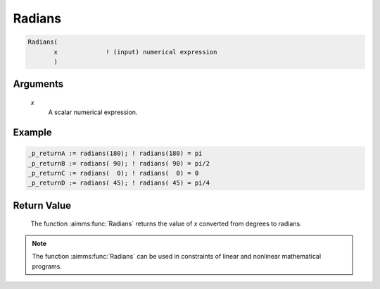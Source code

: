 .. aimms:function:: Radians(x)

.. _Radians:

Radians
=======

.. code-block:: aimms

    Radians(
           x             ! (input) numerical expression
           )

Arguments
---------

    *x*
        A scalar numerical expression.

Example
-----------------

.. code-block:: aimms

	_p_returnA := radians(180); ! radians(180) = pi
	_p_returnB := radians( 90); ! radians( 90) = pi/2
	_p_returnC := radians(  0); ! radians(  0) = 0
	_p_returnD := radians( 45); ! radians( 45) = pi/4

Return Value
------------

    The function :aimms:func:`Radians` returns the value of *x* converted from degrees
    to radians.

.. note::

    The function :aimms:func:`Radians` can be used in constraints of linear and
    nonlinear mathematical programs.

.. seealso::

    The function :aimms:func:`Degrees`. Arithmetic functions are discussed in full
    detail in :ref:`sec:expr.num.functions` of the `Language Reference <https://documentation.aimms.com/language-reference/index.html>`__.
